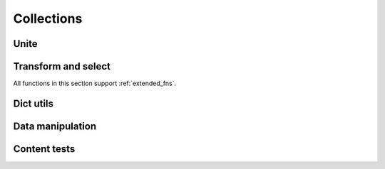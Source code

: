 Collections
===========

.. function:: empty(coll)

    Returns an empty collection of the same type as ``coll``.



Unite
-----

.. function:: merge(*colls)

    Merges several collections of same type into one: dicts, sets, lists, tuples, iterators or strings. For dicts values of later dicts override values of former ones with same keys.

    Can be used in variety of ways, but merging dicts is probably most common::

        def utility(**options):
            defaults = {...}
            options = merge(defaults, options)
            ...

    If you merge sequences and don't need to preserve collection type, then use :func:`concat` or :func:`iconcat` instead.


.. function:: join(colls)

    Joins collections of same type into one. Same as :func:`merge`, but accepts iterable of collections.

    Use :func:`cat` and :func:`icat` for non-type preserving sequence join.


Transform and select
--------------------

All functions in this section support :ref:`extended_fns`.

.. function:: walk(f, coll)

    Returns collection of same type as ``coll`` consisting of its elements mapped with given function::

        walk(inc, {1, 2, 3}) # -> {2, 3, 4}
        walk(inc, (1, 2, 3)) # -> (2, 3, 4)

    When walking dict, ``(key, value)`` pairs are mapped, i.e. this lines :func:`flip` dict::

        swap = lambda (k, v): (v, k)
        walk(swap, {1: 10, 2: 20})

    :func:`walk` works with strings too::

        walk(lambda x: x * 2, 'ABC')   # -> 'AABBCC'
        walk(compose(str, ord), 'ABC') # -> '656667'

    One should probably use :func:`map` or :func:`~itertools.imap` when doesn't need to preserve collection type.

    .. note about constructor interface?


.. function:: walk_keys(f, coll)

    Walks keys of ``coll``, mapping them with given function. Works with mappings and collections of pairs::

        walk_keys(str.upper, {'a': 1, 'b': 2}) # {'A': 1, 'B': 2}
        walk_keys(int, json.loads(some_dict))  # restore key type lost in translation

    Important to note that it preserves collection type whenever this is simple :class:`py:dict`, :class:`~py:collections.defaultdict`, :class:`~py:collections.OrderedDict` or any other mapping class or a collection of pairs.


.. function:: walk_values(f, coll)

    Walks values of ``coll``, mapping them with given function. Works with mappings and collections of pairs.

    Common use is to process values somehow::

        clean_values = walk_values(int, form_values)
        sorted_groups = walk_values(sorted, groups)

    Hint: you can use :func:`partial(sorted, key=...) <partial>` instead of :func:`py:sorted` to sort in non-default way.

    Note that ``walk_values()`` has special handling for :class:`defaultdicts <py:collections.defaultdict>`. It constructs new one with values mapped the same as for ordinary dict, but a default factory of new ``defaultdict`` would be a composition of ``f`` and old default factory::

        d = defaultdict(lambda: 'default', a='hi', b='bye')
        walk_values(str.upper, d)
        # -> defaultdict(lambda: 'DEFAULT', a='HI', b='BYE')


.. function:: select(pred, coll)

    Filters elements of ``coll`` by ``pred`` constructing collection of same type. When filtering a dict ``pred`` receives ``(key, value)`` pairs. See :func:`select_keys` and :func:`select_values` to filter it by keys or values respectively::

        select(even, {1, 2, 3, 10, 20})
        # -> {2, 10, 20}

        select(lambda (k, v): k == v, {1: 1, 2: 3})
        # -> {1: 1}


.. function:: select_keys(pred, coll)

    Select part of a dict or a collection of pairs with keys passing given predicate.

    This way a public part of instance attributes dictionary could be selected::

        is_public = complement(re_tester('^_'))
        public = select_keys(is_public, instance.__dict__)


.. function:: select_values(pred, coll)

    Select part of a dict or a collection of pairs with values passing given predicate.

    Strip falsy values from dict::

        select_values(bool, some_dict)


.. function:: compact(coll)

    Removes falsy values from given collection. When compacting a dict all keys with falsy values are trashed.

    Extract integer data from request::

        compact(walk_values(silent(int), request_dict))


Dict utils
----------

.. function:: merge_with(f, *dicts)
              join_with(f, dicts)

    Merge several dicts combining values for same key with given function::

        merge_with(list, {1: 1}, {1: 10, 2: 2})
        # -> {1: [1, 10], 2: [2]}

        merge_with(sum, {1: 1}, {1: 10, 2: 2})
        # -> {1: 11, 2: 2}

        join_with(first, ({n % 3: n} for n in range(100, 110)))
        # -> {0: 102, 1: 100, 2: 101}


.. function:: zipdict(keys, vals)

    Returns a dict with the ``keys`` mapped to the corresponding ``vals``. Stops pairing on shorter sequence end::

        zipdict('abcd', range(4))
        # -> {'a': 0, 'b': 1, 'c': 2, 'd': 3}

        zipdict('abc', count())
        # -> {'a': 0, 'b': 1, 'c': 2}


.. function:: flip(mapping)

    Flip passed dict swapping its keys and values. Also works for sequences of pairs. Preserves collection type::

        flip(OrderedDict(['aA', 'bB']))
        # -> OrderedDict([('A', 'a'), ('B', 'b')])


.. function:: project(mapping, keys)

    Returns a dict containing only those entries in ``mapping`` whose key is in ``keys``.

    Most useful to shrink some common data or options to predefined subset. One particular case is constructing a dict of used variables::

        merge(project(__builtins__, names), project(globals(), names))


.. function:: izip_values(*dicts)

    Yields tuples of corresponding values of given dicts. Skips any keys not present in all of the dicts. Comes in handy when comparing two or more dicts::

        max_change = max(abs(x - y) for x, y in izip_values(items, old_items))


.. function:: izip_dicts(*dicts)

    Yields tuples like ``(key, value1, value2, ...)`` for each common key of all given dicts. A neat way to process several dicts at once::

        changed_items = [id for id, (new, old) in izip_dicts(items, old_items)
                         if abs(new - old) >= PRECISION]

        lines = {id: cnt * price for id, (cnt, price) in izip_dicts(amounts, prices)}

    See also :func:`izip_values`.



Data manipulation
-----------------

.. function:: where(mappings, **cond)

    Looks through each value in given sequence of dicts, returning a list of all the dicts that contain all of the key-value pairs in ``cond``::

        where(plays, author="Shakespeare", year=1611)
        # => [{"title": "Cymbeline", "author": "Shakespeare", "year": 1611},
        #     {"title": "The Tempest", "author": "Shakespeare", "year": 1611}]


.. function:: pluck(key, mappings)

    Returns list of values for ``key`` in each mapping in given sequence. Essentially a shortcut for::

        map(operator.itemgetter(key), mappings)


.. function:: invoke(objects, name, *args, **kwargs)

    Calls named method with given arguments for each object in ``objects`` and returns a list of results.


Content tests
-------------

.. function:: is_distinct(coll, key=identity)

    Checks if all elements in collection are different::

        assert is_distinct(field_names), "All fields should be named differently"

    Uses ``key`` to differentiate values. This way one can check if all first letters of ``words`` are different::

        is_distinct(words, key=0)


.. function:: all([pred], seq)

    Checks if ``pred`` holds every element in a ``seq``. If ``pred`` is omitted checks if all elements of ``seq`` is true (which is the same as in built-in :func:`~builtin.all`)::

        they_are_ints = all(is_instance(n, int) for n in seq)
        they_are_even = all(even, seq)

    Note that, first example could be rewritten using :func:`isa` like this::

        they_are_ints = all(isa(int), seq)


.. function:: any([pred], seq)

    Returns ``True`` if ``pred`` holds for any item in given sequence. If ``pred`` is omitted checks if any element of ``seq`` is true.

    Check if there is a needle in haystack, using :ref:`extended predicate semantics <extended_fns>`::

        any(r'needle', haystack_strings)


.. function:: none([pred], seq)

    Checks if none of items in given sequence pass ``pred`` or true if ``pred`` is omitted.

    Just a stylish way to write ``not any(...)``::

        assert none(' ' in name for name in names), "Spaces in names not allowed"


.. function:: one([pred], seq)

    Returns true if exactly one of items in ``seq`` passes ``pred``. Cheks for boolean true if ``pred`` is omitted.


.. function:: some([pred], seq)

    Finds first item in ``seq`` passing ``pred`` or first that is true if ``pred`` is omitted.
